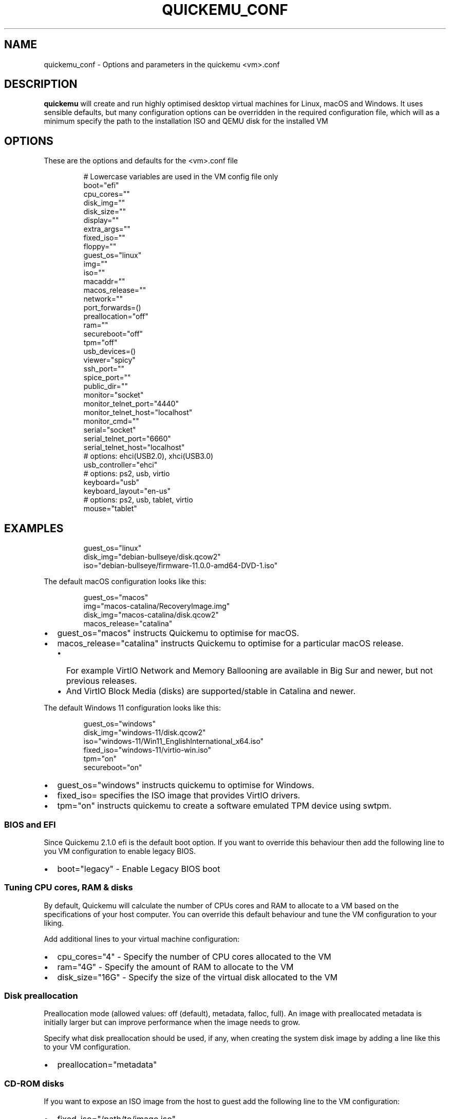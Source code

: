 .\" Automatically generated by Pandoc 3.8
.\"
.TH "QUICKEMU_CONF" "5" "September 21, 2025" "quickemu_conf" "Quickemu Configuration Manual"
.SH NAME
quickemu_conf \- Options and parameters in the quickemu <vm>.conf
.SH DESCRIPTION
\f[B]quickemu\f[R] will create and run highly optimised desktop virtual
machines for Linux, macOS and Windows.
It uses sensible defaults, but many configuration options can be
overridden in the required configuration file, which will as a minimum
specify the path to the installation ISO and QEMU disk for the installed
VM
.SH OPTIONS
These are the options and defaults for the <vm>.conf file
.IP
.EX
# Lowercase variables are used in the VM config file only
boot=\(dqefi\(dq
cpu_cores=\(dq\(dq
disk_img=\(dq\(dq
disk_size=\(dq\(dq
display=\(dq\(dq
extra_args=\(dq\(dq
fixed_iso=\(dq\(dq
floppy=\(dq\(dq
guest_os=\(dqlinux\(dq
img=\(dq\(dq
iso=\(dq\(dq
macaddr=\(dq\(dq
macos_release=\(dq\(dq
network=\(dq\(dq
port_forwards=()
preallocation=\(dqoff\(dq
ram=\(dq\(dq
secureboot=\(dqoff\(dq
tpm=\(dqoff\(dq
usb_devices=()
viewer=\(dqspicy\(dq
ssh_port=\(dq\(dq
spice_port=\(dq\(dq
public_dir=\(dq\(dq
monitor=\(dqsocket\(dq
monitor_telnet_port=\(dq4440\(dq
monitor_telnet_host=\(dqlocalhost\(dq
monitor_cmd=\(dq\(dq
serial=\(dqsocket\(dq
serial_telnet_port=\(dq6660\(dq
serial_telnet_host=\(dqlocalhost\(dq
# options: ehci(USB2.0), xhci(USB3.0)
usb_controller=\(dqehci\(dq
# options: ps2, usb, virtio
keyboard=\(dqusb\(dq
keyboard_layout=\(dqen\-us\(dq
# options: ps2, usb, tablet, virtio
mouse=\(dqtablet\(dq
.EE
.SH EXAMPLES
.IP
.EX
guest_os=\(dqlinux\(dq
disk_img=\(dqdebian\-bullseye/disk.qcow2\(dq
iso=\(dqdebian\-bullseye/firmware\-11.0.0\-amd64\-DVD\-1.iso\(dq
.EE
.PP
The default macOS configuration looks like this:
.IP
.EX
guest_os=\(dqmacos\(dq
img=\(dqmacos\-catalina/RecoveryImage.img\(dq
disk_img=\(dqmacos\-catalina/disk.qcow2\(dq
macos_release=\(dqcatalina\(dq
.EE
.IP \(bu 2
\f[CR]guest_os=\(dqmacos\(dq\f[R] instructs Quickemu to optimise for
macOS.
.IP \(bu 2
\f[CR]macos_release=\(dqcatalina\(dq\f[R] instructs Quickemu to optimise
for a particular macOS release.
.RS 2
.IP \(bu 2
For example VirtIO Network and Memory Ballooning are available in Big
Sur and newer, but not previous releases.
.IP \(bu 2
And VirtIO Block Media (disks) are supported/stable in Catalina and
newer.
.RE
.PP
The default Windows 11 configuration looks like this:
.IP
.EX
guest_os=\(dqwindows\(dq
disk_img=\(dqwindows\-11/disk.qcow2\(dq
iso=\(dqwindows\-11/Win11_EnglishInternational_x64.iso\(dq
fixed_iso=\(dqwindows\-11/virtio\-win.iso\(dq
tpm=\(dqon\(dq
secureboot=\(dqon\(dq
.EE
.IP \(bu 2
\f[CR]guest_os=\(dqwindows\(dq\f[R] instructs \f[CR]quickemu\f[R] to
optimise for Windows.
.IP \(bu 2
\f[CR]fixed_iso=\f[R] specifies the ISO image that provides VirtIO
drivers.
.IP \(bu 2
\f[CR]tpm=\(dqon\(dq\f[R] instructs \f[CR]quickemu\f[R] to create a
software emulated TPM device using \f[CR]swtpm\f[R].
.SS BIOS and EFI
Since Quickemu 2.1.0 \f[CR]efi\f[R] is the default boot option.
If you want to override this behaviour then add the following line to
you VM configuration to enable legacy BIOS.
.IP \(bu 2
\f[CR]boot=\(dqlegacy\(dq\f[R] \- Enable Legacy BIOS boot
.SS Tuning CPU cores, RAM & disks
By default, Quickemu will calculate the number of CPUs cores and RAM to
allocate to a VM based on the specifications of your host computer.
You can override this default behaviour and tune the VM configuration to
your liking.
.PP
Add additional lines to your virtual machine configuration:
.IP \(bu 2
\f[CR]cpu_cores=\(dq4\(dq\f[R] \- Specify the number of CPU cores
allocated to the VM
.IP \(bu 2
\f[CR]ram=\(dq4G\(dq\f[R] \- Specify the amount of RAM to allocate to
the VM
.IP \(bu 2
\f[CR]disk_size=\(dq16G\(dq\f[R] \- Specify the size of the virtual disk
allocated to the VM
.SS Disk preallocation
Preallocation mode (allowed values: \f[CR]off\f[R] (default),
\f[CR]metadata\f[R], \f[CR]falloc\f[R], \f[CR]full\f[R]).
An image with preallocated metadata is initially larger but can improve
performance when the image needs to grow.
.PP
Specify what disk preallocation should be used, if any, when creating
the system disk image by adding a line like this to your VM
configuration.
.IP \(bu 2
\f[CR]preallocation=\(dqmetadata\(dq\f[R]
.SS CD\-ROM disks
If you want to expose an ISO image from the host to guest add the
following line to the VM configuration:
.IP \(bu 2
\f[CR]fixed_iso=\(dq/path/to/image.iso\(dq\f[R]
.SS Floppy disks
If you\(aqre like \c
.UR https://popey.com
Alan Pope
.UE \c
\ you\(aqll probably want to mount a floppy disk image in the guest.
To do so add the following line to the VM configuration:
.IP \(bu 2
\f[CR]floppy=\(dq/path/to/floppy.img\(dq\f[R]
.SS File Sharing
All File Sharing options will only expose \f[CR]\(ti/Public\f[R] (or
localised variations) for the current user to the guest VMs.
.SS Samba 🐧 🍏 🪟
If \f[CR]smbd\f[R] is available on the host, Quickemu will automatically
enable the built\-in QEMU support for exposing a Samba share from the
host to the guest.
.PP
You can install the minimal Samba components on Ubuntu using:
.IP
.EX
sudo apt install \-\-no\-install\-recommends samba
.EE
.PP
If everything is set up correctly, the \f[CR]smbd\f[R] address will be
printed when the virtual machine is started.
For example:
.IP
.EX
 \- smbd:     On guest: smb://10.0.2.4/qemu
.EE
.PP
If using a Windows guest, right\-click on \(dqThis PC\(dq, click \(dqAdd
a network location\(dq, and paste this address, removing \f[CR]smb:\f[R]
and replacing forward slashes with backslashes (in this example
\f[CR]\(rs\(rs10.0.2.4\(rsqemu\f[R]).
.SS SPICE WebDAV 🐧 🪟
.IP \(bu 2
TBD
.SS VirtIO\-9P 🐧 🍏
.IP \(bu 2
TBD
.SS Networking
.SS Port forwarding
Add an additional line to your virtual machine configuration.
For example:
.IP \(bu 2
\f[CR]port_forwards=(\(dq8123:8123\(dq \(dq8888:80\(dq)\f[R]
.PP
In the example above:
.IP \(bu 2
Port 8123 on the host is forwarded to port 8123 on the guest.
.IP \(bu 2
Port 8888 on the host is forwarded to port 80 on the guest.
.SS Disable networking
To completely disable all network interfaces in a guest VM add this
additional line to your virtual machine configuration:
.IP \(bu 2
\f[CR]network=\(dqnone\(dq\f[R]
.SS Restricted networking
You can isolate the guest from the host (and broader network) using the
restrict option, which will restrict networking to just the guest and
any virtual devices.
.PP
This can be used to prevent software running inside the guest from
phoning home while still providing a network inside the guest.
Add this additional line to your virtual machine configuration:
.IP \(bu 2
\f[CR]network=\(dqrestrict\(dq\f[R]
.SS Bridged networking
Connect your virtual machine to a preconfigured network bridge.
Add an additional line to your virtual machine configuration:
.IP \(bu 2
\f[CR]network=\(dqbr0\(dq\f[R]
.PP
If you want to have a persistent MAC address for your bridged network
interface in the guest VM you can add \f[CR]macaddr\f[R] to the virtual
machine configuration.
QEMU requires that the MAC address is in the range:
\f[B]52:54:00:AB:00:00 \- 52:54:00:AB:FF:FF\f[R]
.PP
So you can generate your own MAC addresses with:
.IP \(bu 2
\f[CR]macaddr=\(dq52:54:00:AB:51:AE\(dq\f[R]
.SS USB redirection
Quickemu supports USB redirection via SPICE pass\-through and host
pass\-through.
Quickemu supports USB redirection via SPICE pass\-through and host
pass\-through.
.PP
\f[B]NOTE!\f[R] When a USB device is redirected from the host, it will
not be usable by host operating system until the guest redirection is
stopped.
Therefore, do not redirect the input devices, such as the keyboard and
mouse, as it will be difficult (or impossible) to revert the situation.
.SS SPICE redirection (recommended)
Using SPICE for USB pass\-through is easiest as it doesn\(aqt require
any elevated permission:
.PP
Both \f[CR]spicy\f[R] from \c
.UR https://www.spice-space.org/spice-gtk.html
spice\-gtk
.UE \c
\ (\f[I]Input \-> Select USB Devices for redirection\f[R]) and
\f[CR]remote\-viewer\f[R] from \c
.UR https://gitlab.com/virt-viewer/virt-viewer
virt\-viewer
.UE \c
\ (\f[I]File \-> USB device selection\f[R]) support this feature.
.IP \(bu 2
Start Quickemu with \f[CR]\-\-display spice\f[R] and then
.IP \(bu 2
Select \f[CR]Input\f[R] \-> \f[CR]Select USB Device for redirection\f[R]
from the menu to choose which device(s) you want to attach to the guest.
.IP \(bu 2
**\f[CR]spicy\f[R] (default)
.RS 2
.IP \(bu 2
**Select \f[CR]Input\f[R] \->
\f[CR]Select USB Device for redirection\f[R] from the menu to choose
which device(s) you want to attach to the guest.
.RE
.IP \(bu 2
**\f[CR]remote\-viewer\f[R]
.RS 2
.IP \(bu 2
**Select \f[CR]File\f[R] \-> \f[CR]USB device selection\f[R] from the
menu to choose which device(s) you want to attach to the guest.
.RE
.PP
To ensure that this functionality works as expected, make sure that you
have installed the necessary SPICE Guest Tools on the virtual machine.
.SS Enabling SPICE redirection on NixOS
On NixOS, if you encounter this error:
.IP
.EX
Error setting facl: Operation not permitted
.EE
.PP
Try setting \c
.UR https://search.nixos.org/options?channel=23.11&show=virtualisation.spiceUSBRedirection.enable&from=0&size=50&sort=relevance&type=packages&query=spiceusbredirec
the following option
.UE \c
:
.IP
.EX
virtualisation.spiceUSBRedirection.enable = true;
.EE
.SS Host redirection (\f[B]NOT Recommended\f[R])
\f[B]USB host redirection is not recommended\f[R], it is provided purely
for backwards compatibility to older versions of Quickemu.
Using SPICE is preferred, see above.
.PP
Add an additional line to your virtual machine configuration.
For example:
.IP \(bu 2
\f[CR]usb_devices=(\(dq046d:082d\(dq \(dq046d:085e\(dq)\f[R]
.PP
In the example above:
.IP \(bu 2
The USB device with vendor_id 046d and product_id 082d will be exposed
to the guest.
.IP \(bu 2
The USB device with vendor_id 046d and product_id 085e will be exposed
to the guest.
.PP
If the USB devices are not writable, \f[CR]quickemu\f[R] will display
the appropriate commands to modify the USB device(s) access permissions,
like this:
.IP
.EX
 \- USB:      Host pass\-through requested:
              \- Sennheiser Communications EPOS GTW 270 on bus 001 device 005 needs permission changes:
                sudo chown \-v root:user /dev/bus/usb/001/005
                ERROR! USB permission changes are required 👆
.EE
.SS TPM
Since Quickemu 2.2.0 a software emulated TPM device can be added to
guest virtual machines.
Just add \f[CR]tpm=\(dqon\(dq\f[R] to your VM configuration.
\f[CR]quickget\f[R] will automatically add this line to Windows 11
virtual machines.
.SH AUTHORS
Written by Martin Wimpress.
.SH BUGS
Submit bug reports online at: \c
.UR https://github.com/quickemu-project/quickemu/issues
.UE \c
.SH SEE ALSO
Full sources at: \c
.UR https://github.com/quickemu-project/quickemu
.UE \c
.PP
quickget(1), quickemu(1), quickgui(1)
.SH AUTHORS
Martin Wimpress.
